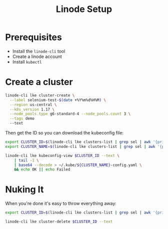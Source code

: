 #+TITLE: Linode Setup

* Prerequisites

  - Install the =linode-cli= tool
  - Create a linode account
  - Install =kubectl=

* Create a cluster

  #+BEGIN_SRC sh :dir /ssh:david:src/selenium-grid-kubernetes-example
    linode-cli lke cluster-create \
      --label selenium-test-$(date +%Y%m%d%H%M) \
      --region us-central \
      --k8s_version 1.17 \
      --node_pools.type g6-standard-4 --node_pools.count 3 \
      --tags demo
      --text
  #+END_SRC

  Then get the ID so you can download the kubeconfig file:

  #+BEGIN_SRC sh :dir /ssh:david:src/selenium-grid-kubernetes-example
    export CLUSTER_ID=$(linode-cli lke clusters-list | grep sel | awk '{print $2}')
    export CLUSTER_NAME=$(linode-cli lke clusters-list | grep sel | awk '{print $4}')

    linode-cli lke kubeconfig-view $CLUSTER_ID --text \
        | tail -1 \
        | base64 --decode > ~/.kube/${CLUSTER_NAME}-config.yaml \
        && echo OK || echo Failed
  #+END_SRC
* Nuking It
  When you're done it's easy to throw everything away:

  #+BEGIN_SRC sh :dir /ssh:david:src/selenium-grid-kubernetes-example
    export CLUSTER_ID=$(linode-cli lke clusters-list | grep sel | awk '{print $2}')

    linode-cli lke cluster-delete $CLUSTER_ID --text
  #+END_SRC

